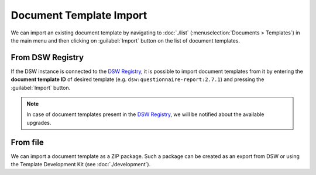 .. _doc-template-import:

Document Template Import
************************

We can import an existing document template by navigating to :doc:`./list` (:menuselection:`Documents > Templates`) in the main menu and then clicking on :guilabel:`Import` button on the list of document templates.

From DSW Registry
=================

If the DSW instance is connected to the `DSW Registry <https://registry.ds-wizard.org>`__, it is possible to import document templates from it by entering the **document template ID** of desired template (e.g. ``dsw:questionnaire-report:2.7.1``) and pressing the :guilabel:`Import` button.

.. NOTE::

    In case of document templates present in the `DSW Registry <https://registry.ds-wizard.org>`__, we will be notified about the available upgrades.


From file
=========

We can import a document template as a ZIP package. Such a package can be created as an export from DSW or using the Template Development Kit (see :doc:`./development`).
